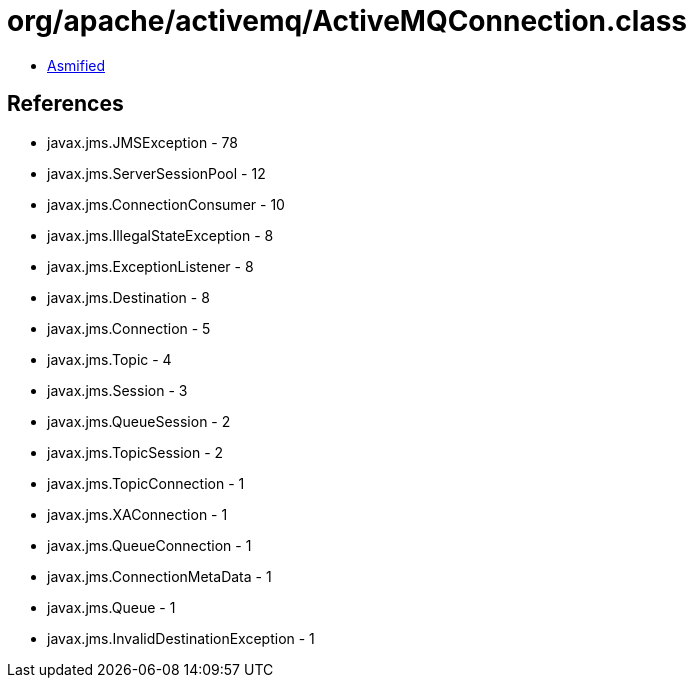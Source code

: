 = org/apache/activemq/ActiveMQConnection.class

 - link:ActiveMQConnection-asmified.java[Asmified]

== References

 - javax.jms.JMSException - 78
 - javax.jms.ServerSessionPool - 12
 - javax.jms.ConnectionConsumer - 10
 - javax.jms.IllegalStateException - 8
 - javax.jms.ExceptionListener - 8
 - javax.jms.Destination - 8
 - javax.jms.Connection - 5
 - javax.jms.Topic - 4
 - javax.jms.Session - 3
 - javax.jms.QueueSession - 2
 - javax.jms.TopicSession - 2
 - javax.jms.TopicConnection - 1
 - javax.jms.XAConnection - 1
 - javax.jms.QueueConnection - 1
 - javax.jms.ConnectionMetaData - 1
 - javax.jms.Queue - 1
 - javax.jms.InvalidDestinationException - 1
